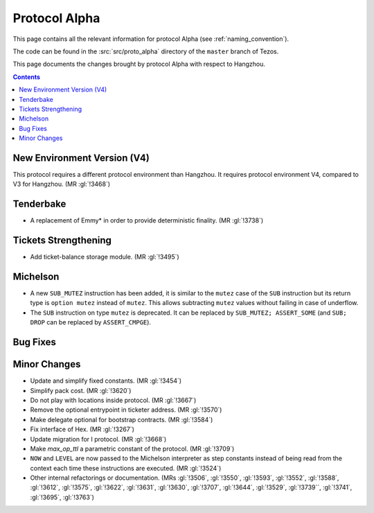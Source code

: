 Protocol Alpha
==============

This page contains all the relevant information for protocol Alpha
(see :ref:`naming_convention`).

The code can be found in the :src:`src/proto_alpha` directory of the
``master`` branch of Tezos.

This page documents the changes brought by protocol Alpha with respect
to Hangzhou.

.. contents::

New Environment Version (V4)
----------------------------

This protocol requires a different protocol environment than Hangzhou.
It requires protocol environment V4, compared to V3 for Hangzhou.
(MR :gl:`!3468`)

Tenderbake
----------

- A replacement of Emmy* in order to provide deterministic finality. (MR :gl:`!3738`)

Tickets Strengthening
---------------------

- Add ticket-balance storage module. (MR :gl:`!3495`)

Michelson
---------

- A new ``SUB_MUTEZ`` instruction has been added, it is similar to the
  ``mutez`` case of the ``SUB`` instruction but its return type is
  ``option mutez`` instead of ``mutez``. This allows subtracting
  ``mutez`` values without failing in case of underflow.

- The ``SUB`` instruction on type ``mutez`` is deprecated. It can be
  replaced by ``SUB_MUTEZ; ASSERT_SOME`` (and ``SUB; DROP`` can be
  replaced by ``ASSERT_CMPGE``).

Bug Fixes
---------

Minor Changes
-------------

- Update and simplify fixed constants. (MR :gl:`!3454`)

- Simplify pack cost. (MR :gl:`!3620`)

- Do not play with locations inside protocol. (MR :gl:`!3667`)

- Remove the optional entrypoint in ticketer address. (MR :gl:`!3570`)

- Make delegate optional for bootstrap contracts. (MR :gl:`!3584`)

- Fix interface of Hex. (MR :gl:`!3267`)

- Update migration for I protocol. (MR :gl:`!3668`)

- Make `max_op_ttl` a parametric constant of the protocol. (MR :gl:`!3709`)

- ``NOW`` and ``LEVEL`` are now passed to the Michelson interpreter as
  step constants instead of being read from the context each time
  these instructions are executed. (MR :gl:`!3524`)

- Other internal refactorings or documentation. (MRs :gl:`!3506`, :gl:`!3550`,
  :gl:`!3593`, :gl:`!3552`, :gl:`!3588`, :gl:`!3612`, :gl:`!3575`,
  :gl:`!3622`, :gl:`!3631`, :gl:`!3630`, :gl:`!3707`, :gl:`!3644`,
  :gl:`!3529`, :gl:`!3739``, :gl:`!3741`, :gl:`!3695`, :gl:`!3763`)
